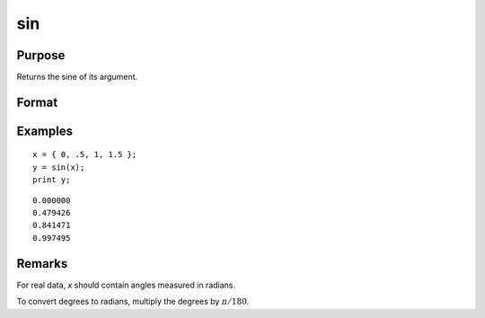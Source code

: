 
sin
==============================================

Purpose
----------------
Returns the sine of its argument.

Format
----------------
.. function:: y = sin(x)

    :param x: data
    :type x: NxK matrix or N-dimensional array

    :return y: contains the sine of *x*.

    :rtype y: NxK matrix or N-dimensional array

Examples
----------------

::

    x = { 0, .5, 1, 1.5 };
    y = sin(x);
    print y;

::

       0.000000
       0.479426
       0.841471
       0.997495

Remarks
-------

For real data, *x* should contain angles measured in radians.

To convert degrees to radians, multiply the degrees by :math:`\pi/180`.

.. seealso:: Functions :func:`atan`, :func:`cos`, :func:`sinh`, :func:`pi`
